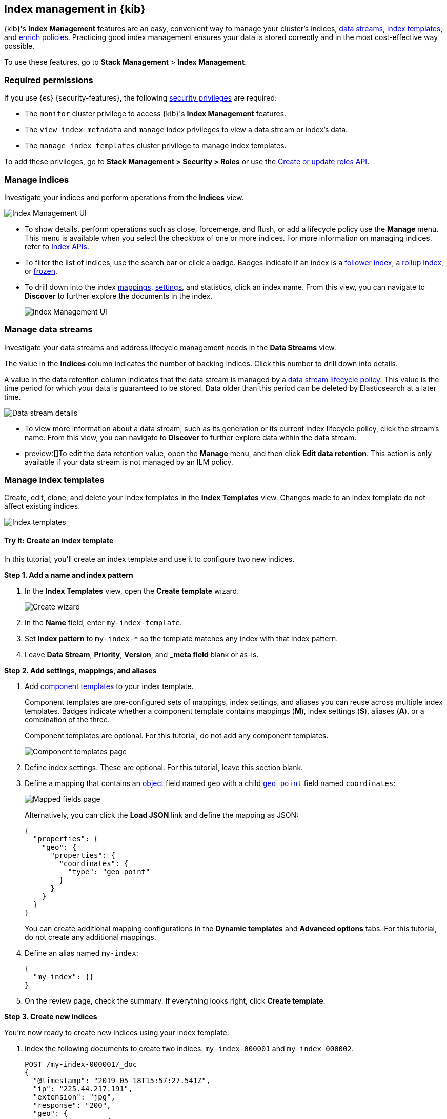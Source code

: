 [role="xpack"]
[[index-mgmt]]
== Index management in {kib}

{kib}'s *Index Management* features are an easy, convenient way to manage your
cluster's indices, <<data-streams,data streams>>, <<index-templates,index
templates>>, and <<ingest-enriching-data,enrich policies>>. Practicing good index management ensures your data is stored
correctly and in the most cost-effective way possible.

To use these features, go to *Stack Management* > *Index Management*.

[discrete]
[[index-mgmt-wyl]]


[discrete]
[[index-mgm-req-permissions]]
=== Required permissions

If you use {es} {security-features}, the following
<<security-privileges,security privileges>> are required:

* The `monitor` cluster privilege to access {kib}'s *Index Management* features.
* The `view_index_metadata` and `manage` index privileges to view a data stream
or index's data.
* The `manage_index_templates` cluster privilege to manage index templates.

To add these privileges, go to *Stack Management > Security > Roles* or use the <<security-api-put-role,Create or update roles API>>.

[discrete]
[[view-edit-indices]]
=== Manage indices

Investigate your indices and perform operations from the *Indices* view.

[role="screenshot"]
image::images/index-mgmt/management_index_labels.png[Index Management UI]

* To show details, perform operations such as close, forcemerge, and flush, or add a lifecycle policy use the *Manage* menu. This menu
is available when you select the checkbox of one or more
indices. For more information on managing indices, refer to <<indices, Index APIs>>.

* To filter the list of indices, use the search bar or click a badge.
Badges indicate if an index is a <<ccr-put-follow,follower index>>, a
<<rollup-get-rollup-index-caps,rollup index>>, or <<unfreeze-index-api,frozen>>.

* To drill down into the index
<<mapping,mappings>>, <<index-modules-settings,settings>>, and statistics,
click an index name. From this view, you can navigate to *Discover* to
further explore the documents in the index.
+
[role="screenshot"]
image::images/index-mgmt/management_index_details.png[Index Management UI]


[float]
[[manage-data-streams]]
=== Manage data streams

Investigate your data streams and address lifecycle management needs in the *Data Streams* view.

The value in the *Indices* column indicates the number of backing indices. Click this number to drill down into details.

A value in the data retention column indicates that the data stream is managed by a <<data-stream-lifecycle,data stream lifecycle policy>>.
This value is the time period for which your data is guaranteed to be stored. Data older than this period can be deleted by
Elasticsearch at a later time.

[role="screenshot"]
image::images/index-mgmt/management-data-stream.png[Data stream details]

* To view more information about a data stream, such as its generation or its
current index lifecycle policy, click the stream's name. From this view, you can navigate to *Discover* to
further explore data within the data stream.

* preview:[]To edit the data retention value, open the *Manage* menu, and then click *Edit data retention*.
This action is only available if your data stream is not managed by an ILM policy.

[float]
[[manage-index-templates]]
=== Manage index templates

Create,
edit, clone, and delete your index templates in the *Index Templates* view. Changes made to an index template do not
affect existing indices.

[role="screenshot"]
image::images/index-mgmt/management-index-templates.png[Index templates]

[float]
==== Try it: Create an index template

In this tutorial, you’ll create an index template and use it to configure two
new indices.

*Step 1. Add a name and index pattern*

. In the *Index Templates* view, open the *Create template* wizard.
+
[role="screenshot"]
image::images/index-mgmt/management_index_create_wizard.png[Create wizard]

. In the *Name* field, enter `my-index-template`.

. Set *Index pattern* to `my-index-*` so the template matches any index
with that index pattern.

. Leave *Data Stream*, *Priority*, *Version*, and *_meta field* blank or as-is.

*Step 2. Add settings, mappings, and aliases*

. Add <<indices-component-template,component templates>> to your index template.
+
Component templates are pre-configured sets of mappings, index settings, and
aliases you can reuse across multiple index templates. Badges indicate
whether a component template contains mappings (*M*), index settings (*S*),
aliases (*A*), or a combination of the three.
+
Component templates are optional. For this tutorial, do not add any component
templates.
+
[role="screenshot"]
image::images/index-mgmt/management_index_component_template.png[Component templates page]

. Define index settings. These are optional. For this tutorial, leave this
section blank.

. Define a mapping that contains an <<object,object>> field named `geo` with a
child <<geo-point,`geo_point`>> field named `coordinates`:
+
[role="screenshot"]
image::images/index-mgmt/management-index-templates-mappings.png[Mapped fields page]
+
Alternatively, you can click the *Load JSON* link and define the mapping as JSON:
+
[source,js]
----
{
  "properties": {
    "geo": {
      "properties": {
        "coordinates": {
          "type": "geo_point"
        }
      }
    }
  }
}
----
// NOTCONSOLE
+
You can create additional mapping configurations in the *Dynamic templates* and
*Advanced options* tabs. For this tutorial, do not create any additional
mappings.

. Define an alias named `my-index`:
+
[source,js]
----
{
  "my-index": {}
}
----
// NOTCONSOLE

. On the review page, check the summary. If everything looks right, click
*Create template*.

*Step 3. Create new indices*

You’re now ready to create new indices using your index template.

. Index the following documents to create two indices:
`my-index-000001` and `my-index-000002`.
+
[source,console]
----
POST /my-index-000001/_doc
{
  "@timestamp": "2019-05-18T15:57:27.541Z",
  "ip": "225.44.217.191",
  "extension": "jpg",
  "response": "200",
  "geo": {
    "coordinates": {
      "lat": 38.53146222,
      "lon": -121.7864906
    }
  },
  "url": "https://media-for-the-masses.theacademyofperformingartsandscience.org/uploads/charles-fullerton.jpg"
}

POST /my-index-000002/_doc
{
  "@timestamp": "2019-05-20T03:44:20.844Z",
  "ip": "198.247.165.49",
  "extension": "php",
  "response": "200",
  "geo": {
    "coordinates": {
      "lat": 37.13189556,
      "lon": -76.4929875
    }
  },
  "memory": 241720,
  "url": "https://theacademyofperformingartsandscience.org/people/type:astronauts/name:laurel-b-clark/profile"
}
----

. Use the <<indices-get-index,get index API>> to view the configurations for the
new indices. The indices were configured using the index template you created
earlier.
+
[source,console]
--------------------------------------------------
GET /my-index-000001,my-index-000002
--------------------------------------------------
// TEST[continued]

[float]
[[manage-enrich-policies]]
=== Manage enrich policies

Use the *Enrich Policies* view to add data from your existing indices to incoming documents during ingest.
An enrich policy contains:

* The policy type that determines how the processor matches the enrich data to incoming documents
* The source indices that store enrich data as documents
* The fields from the source indices used to match incoming documents
* The enrich fields containing enrich data from the source indices that you want to add to incoming documents

[role="screenshot"]
image::images/index-mgmt/management-enrich-policies.png[Enrich policies]


When creating an enrich policy, the UI walks you through the configuration setup and selecting the fields.
Before you can use the policy with an enrich processor, you must execute the policy.

When executed, an enrich policy uses enrich data from the policy’s source indices
to create a streamlined system index called the enrich index. The processor uses this index to match and enrich incoming documents.

Check out these examples:

* <<geo-match-enrich-policy-type>>
* <<match-enrich-policy-type>>
* <<range-enrich-policy-type>>
